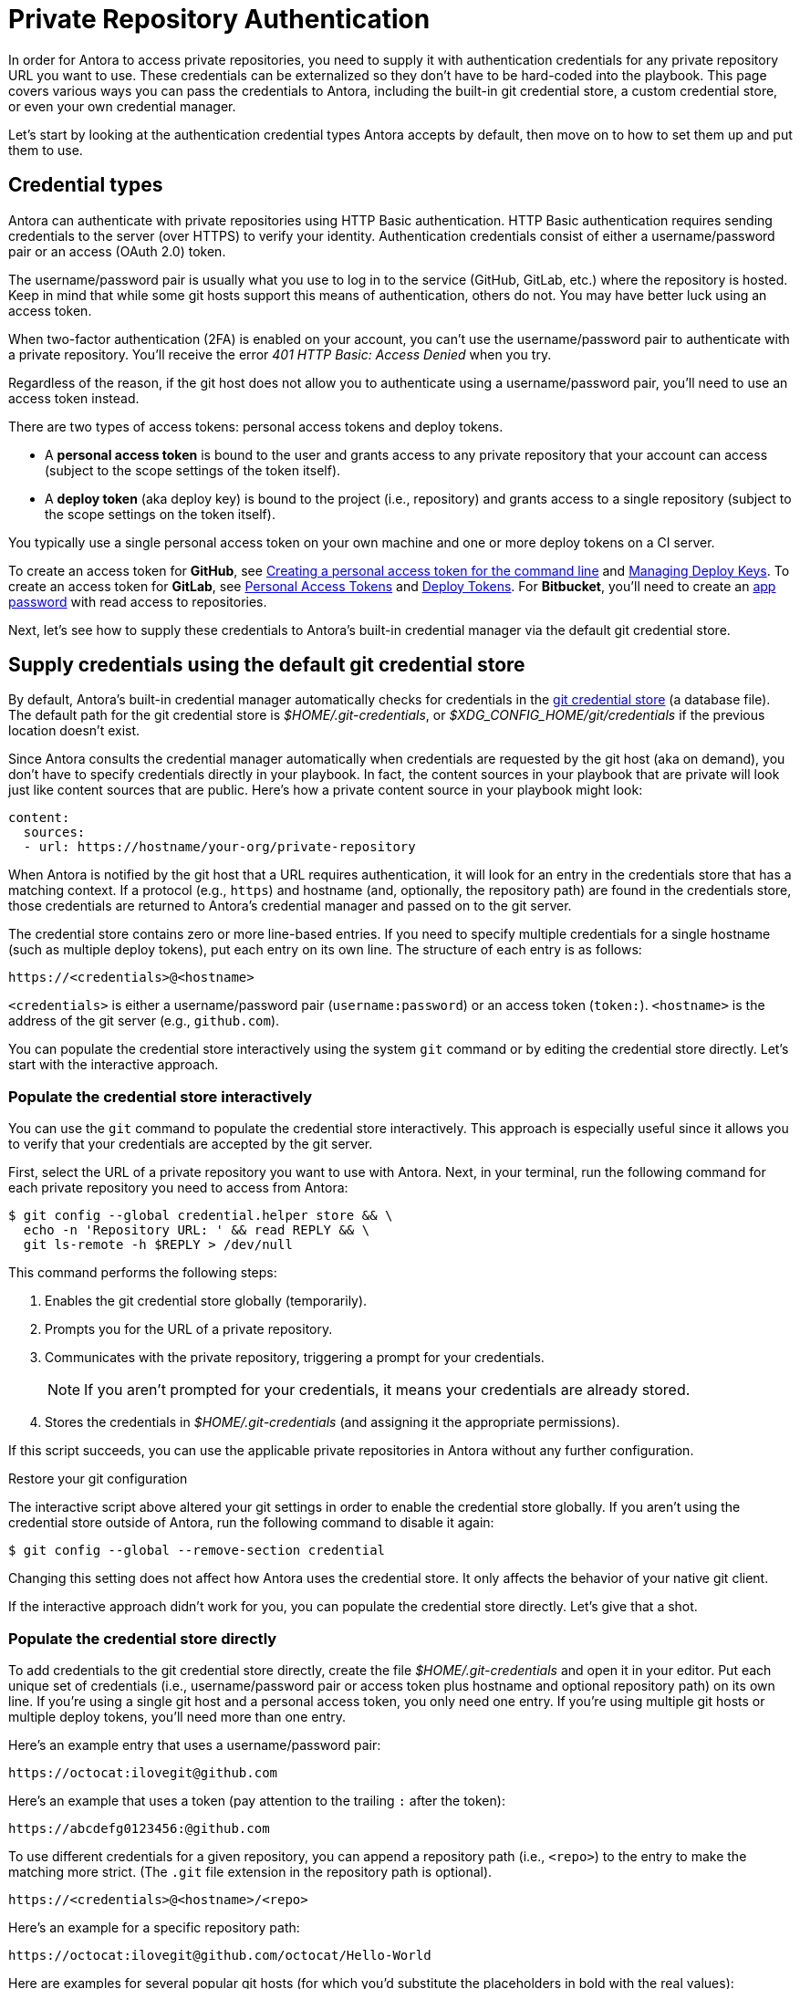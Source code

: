 = Private Repository Authentication
:url-create-personal-token-github: https://docs.github.com/en/github/authenticating-to-github/creating-a-personal-access-token
:url-create-deploy-token-github: https://docs.github.com/en/developers/overview/managing-deploy-keys
:url-create-personal-token-gitlab: https://docs.gitlab.com/ee/user/profile/personal_access_tokens.html
:url-create-deploy-token-gitlab: https://docs.gitlab.com/ee/user/project/deploy_tokens/
:url-create-app-pass-bitbucket: https://support.atlassian.com/bitbucket-cloud/docs/app-passwords/
:url-credential-store: https://git-scm.com/docs/git-credential-store
:url-credential-manager-plugin: https://github.com/isomorphic-git/isomorphic-git/blob/v0.78.5/docs/plugin_credentialManager.md
:url-oauth2-formats: https://isomorphic-git.org/docs/en/authentication

In order for Antora to access private repositories, you need to supply it with authentication credentials for any private repository URL you want to use.
These credentials can be externalized so they don't have to be hard-coded into the playbook.
This page covers various ways you can pass the credentials to Antora, including the built-in git credential store, a custom credential store, or even your own credential manager.

Let's start by looking at the authentication credential types Antora accepts by default, then move on to how to set them up and put them to use.

== Credential types

Antora can authenticate with private repositories using HTTP Basic authentication.
HTTP Basic authentication requires sending credentials to the server (over HTTPS) to verify your identity.
Authentication credentials consist of either a username/password pair or an access (OAuth 2.0) token.

The username/password pair is usually what you use to log in to the service (GitHub, GitLab, etc.) where the repository is hosted.
Keep in mind that while some git hosts support this means of authentication, others do not.
You may have better luck using an access token.

When two-factor authentication (2FA) is enabled on your account, you can't use the username/password pair to authenticate with a private repository.
You'll receive the error _401 HTTP Basic: Access Denied_ when you try.

Regardless of the reason, if the git host does not allow you to authenticate using a username/password pair, you'll need to use an access token instead.

There are two types of access tokens: personal access tokens and deploy tokens.

* A [.term]*personal access token* is bound to the user and grants access to any private repository that your account can access (subject to the scope settings of the token itself).
* A [.term]*deploy token* (aka deploy key) is bound to the project (i.e., repository) and grants access to a single repository (subject to the scope settings on the token itself).

You typically use a single personal access token on your own machine and one or more deploy tokens on a CI server.

To create an access token for *GitHub*, see {url-create-personal-token-github}[Creating a personal access token for the command line^] and {url-create-deploy-token-github}[Managing Deploy Keys^].
To create an access token for *GitLab*, see {url-create-personal-token-gitlab}[Personal Access Tokens^] and {url-create-deploy-token-gitlab}[Deploy Tokens^].
For *Bitbucket*, you'll need to create an {url-create-app-pass-bitbucket}[app password^] with read access to repositories.

Next, let's see how to supply these credentials to Antora's built-in credential manager via the default git credential store.

== Supply credentials using the default git credential store

By default, Antora's built-in credential manager automatically checks for credentials in the {url-credential-store}[git credential store^] (a database file).
The default path for the git credential store is _$HOME/.git-credentials_, or _$XDG_CONFIG_HOME/git/credentials_ if the previous location doesn't exist.

Since Antora consults the credential manager automatically when credentials are requested by the git host (aka on demand), you don't have to specify credentials directly in your playbook.
In fact, the content sources in your playbook that are private will look just like content sources that are public.
Here's how a private content source in your playbook might look:

[source,yaml]
----
content:
  sources:
  - url: https://hostname/your-org/private-repository
----

When Antora is notified by the git host that a URL requires authentication, it will look for an entry in the credentials store that has a matching context.
If a protocol (e.g., `https`) and hostname (and, optionally, the repository path) are found in the credentials store, those credentials are returned to Antora's credential manager and passed on to the git server.

The credential store contains zero or more line-based entries.
If you need to specify multiple credentials for a single hostname (such as multiple deploy tokens), put each entry on its own line.
The structure of each entry is as follows:

----
https://<credentials>@<hostname>
----

`<credentials>` is either a username/password pair (`username:password`) or an access token (`token:`).
`<hostname>` is the address of the git server (e.g., `github.com`).

You can populate the credential store interactively using the system `git` command or by editing the credential store directly.
Let's start with the interactive approach.

[#populate-credentials-interactively]
=== Populate the credential store interactively

You can use the `git` command to populate the credential store interactively.
This approach is especially useful since it allows you to verify that your credentials are accepted by the git server.

First, select the URL of a private repository you want to use with Antora.
Next, in your terminal, run the following command for each private repository you need to access from Antora:

 $ git config --global credential.helper store && \
   echo -n 'Repository URL: ' && read REPLY && \
   git ls-remote -h $REPLY > /dev/null

This command performs the following steps:

. Enables the git credential store globally (temporarily).
. Prompts you for the URL of a private repository.
. Communicates with the private repository, triggering a prompt for your credentials.
+
NOTE: If you aren't prompted for your credentials, it means your credentials are already stored.

. Stores the credentials in [.path]_$HOME/.git-credentials_ (and assigning it the appropriate permissions).

If this script succeeds, you can use the applicable private repositories in Antora without any further configuration.

.Restore your git configuration
****
The interactive script above altered your git settings in order to enable the credential store globally.
If you aren't using the credential store outside of Antora, run the following command to disable it again:

 $ git config --global --remove-section credential

Changing this setting does not affect how Antora uses the credential store.
It only affects the behavior of your native git client.
****

If the interactive approach didn't work for you, you can populate the credential store directly.
Let's give that a shot.

[#populate-credentials-directly]
=== Populate the credential store directly

To add credentials to the git credential store directly, create the file [.path]_$HOME/.git-credentials_ and open it in your editor.
Put each unique set of credentials (i.e., username/password pair or access token plus hostname and optional repository path) on its own line.
If you're using a single git host and a personal access token, you only need one entry.
If you're using multiple git hosts or multiple deploy tokens, you'll need more than one entry.

Here's an example entry that uses a username/password pair:

----
https://octocat:ilovegit@github.com
----

Here's an example that uses a token (pay attention to the trailing `:` after the token):

----
https://abcdefg0123456:@github.com
----

To use different credentials for a given repository, you can append a repository path (i.e., `<repo>`) to the entry to make the matching more strict.
(The `.git` file extension in the repository path is optional).

----
https://<credentials>@<hostname>/<repo>
----

Here's an example for a specific repository path:

----
https://octocat:ilovegit@github.com/octocat/Hello-World
----

Here are examples for several popular git hosts (for which you'd substitute the placeholders in bold with the real values):

[#host-credential-structure,subs=+quotes]
----
https://**TOKEN**:@github.com/org/project-docs
https://oauth2:**TOKEN**@gitlab.com/org/project-docs.git
https://gitlab+deploy-token-**TOKEN_ID**:**TOKEN**@gitlab.com/org/project-docs.git
https://x-oauth-token:**TOKEN**@bitbucket.org/org/project-docs.git
https://**USERNAME**:**APP_PASSWORD**@bitbucket.org/org/project-docs.git
----

NOTE: Specifying the repository path is optional.
If you don't include it, the credential will be used for all URLs that share the same git host.

CAUTION: For GitHub URLs, you may need to add the `.git` file extension depending on which URL format you use for your content sources and whether you've configured the xref:git-suffix.adoc[ensure_git_suffix key] in your playbook.

NOTE: Notice that the tokens are located in different locations in the URL depending on the git host.
See {url-oauth2-formats}[OAuth2 formats^] for more details.
If you're using a Bitbucket app password, notice you must include your own username (using the format `USERNAME:APP_PASSWORD`).

To ensure the credentials file is protected, immediately set its file permissions so it cannot be read by others.

 $ chmod 600 $HOME/.git-credentials

[#custom-credential-path]
== Specify a custom git credential store path

Instead of using the credential store at the default path(s), you can instruct Antora to look for the file in a different location using either the `--git-credentials-path` CLI option or `GIT_CREDENTIALS_PATH` environment variable.

Here's an example that uses the CLI option to specify a path relative to the playbook file:

 $ antora --git-credentials-path=./.git-credentials antora-playbook.yml

You can also specify this location directly in your playbook using the xref:git-credentials-path-and-contents.adoc#path-key[credentials.path key] under the xref:configure-git.adoc[git key].

[#git-credentials-environment-variable]
== Pass credentials via an environment variable

Instead of reading the credentials from a file, you can have Antora read the credentials directly from the environment variable named `GIT_CREDENTIALS`.
Here's an example that demonstrates the concept:

 $ export GIT_CREDENTIALS='https://octocat:ilovegit@github.com'
 $ antora antora-playbook.yml

You can even reduce this to a single line (which only defines the environment variable for the scope of the command):

 $ GIT_CREDENTIALS='https://octocat:ilovegit@github.com' antora antora-playbook.yml

When using the Windows command prompt, you need to define the environment variable using the `set` command:

 C:\> set "GIT_CREDENTIALS=https://octocat:ilovegit@github.com" && antora antora-playbook.yml

This strategy is most useful in a CI environment where environment variables can be secured.
It's also a quick and informal way of passing credentials to Antora when generating the site on your own machine.

When using the environment variable, multiple entries may be separated either by a comma or a newline character.
For example:

 $ GIT_CREDENTIALS='https://my-github-token:@github.com,https://oauth2:my-gitlab-token@gitlab.com' antora antora-playbook.yml

Exporting the environment variable saves you from having to type it each time you run Antora.

== Encode credentials in a URL (not recommended)

Another option for passing credentials to the credential manager is to encode them directly in the URL listed in the playbook.
Since this option doesn't trigger the challenge-response workflow, Antora automatically assumes the repository is private.

WARNING: This strategy is not recommended unless you're using a placeholder to inject the real credentials, as described at the end of this section.

Antora will extract the credentials that precede the hostname (i.e., `username:password@` or `token@`) and use them to perform authentication on your behalf if requested by the server.

Here are examples for several popular git hosts (for which you'd substitute the placeholders in bold with the real values):

.antora-playbook.yml (fragment)
[source,yaml,subs=+quotes]
----
content:
  sources:
  - url: https://**TOKEN**:@github.com/org/project-docs
  - url: https://oauth2:**TOKEN**@gitlab.com/org/project-docs.git
  - url: https://gitlab+deploy-token-**TOKEN_ID**:**TOKEN**@gitlab.com/org/project-docs.git
  - url: https://x-oauth-token:**TOKEN**@bitbucket.org/org/project-docs.git
  - url: https://**USERNAME**:**APP_PASSWORD**@bitbucket.org/org/project-docs.git
----

NOTE: Notice that the tokens are located in different locations in the URL depending on the git host.
See {url-oauth2-formats}[OAuth2 formats^] for more details.
If you're using a Bitbucket app password, notice you must include your own username (using the format `USERNAME:APP_PASSWORD`).

The drawback of this approach is that it requires putting the credentials directly into the playbook file.
Unfortunately, Antora does not yet support resolving environment variables located in the playbook file.
However, you can emulate this behavior by using a script to substitute references to an environment variable in the playbook file with its value.

Let's assume you have the following source defined in your playbook file:

.antora-playbook.yml (fragment)
[source,yaml]
----
content:
  sources:
  - url: https://$GITHUB_TOKEN:@github.com/org-name/project-docs
----

If you're using multiple private repositories that require the same credentials, you can instead define the credentials once under the `git` key as follows:

.antora-playbook.yml (fragment)
[source,yaml]
----
git:
  credentials:
    contents: https://$GITHUB_TOKEN:@github.com
----

You can then use the following script to expand the references to the environment variable, which you may run in CI prior to invoking Antora:

 $ sed -i s/\$GITHUB_TOKEN/$GITHUB_TOKEN/ antora-playbook.yml
 $ antora antora-playbook.yml

Despite this workaround, we still recommend using the credential store integration described earlier.

[#custom-manager]
== Configure a custom credential manager

The git client used by Antora, isomorphic-git, provides a {url-credential-manager-plugin}[pluggable credential manager^] for looking up authentication credentials.
Antora provides a default implementation of this plugin.
As you've seen in previous sections, this implementation assumes Antora can access the credentials directly, in plain text, either via a file or environment variable.
If this arrangement does not meet your security requirements, you can replace the built-in credential manager with your own.

To write a custom credential manager, create a JavaScript object (or class) that implements the following methods:

[source,js]
----
configure ({ config, startDir })
async fill ({ url })
async approved ({ url })
async rejected ({ url, auth })
status ({ url })
----

The method that looks up the credentials is `fill`.
It must return either a `{ username, password }` or `{ token }` data object.
The `approved` and `rejected` methods are called when the credentials are approved or rejected by the server, respectively.

The optional `configure` and `status` methods are specific to Antora, extending the capabilities of what a credential manager in isomomrphic-git typically provides.
If defined, the `configure` method is called each time Antora starts, providing an opportunity to perform initialization steps such as defining properties.
The `status` method, if available, is used by Antora to look up whether authentication was requested for a given URL.

To activate your custom credential manager, first write your implementation in a dedicated JavaScript file and register it with isomorphic-git as follows:

.custom-credential-manager.js
[source,js]
----
const git = require('isomorphic-git')

git.cores.create('antora').set('credentialManager', {
  async fill ({ url }) { ... },
  async approved ({ url }) { ... },
  async rejected ({ url, auth }) { ... },
})
----

Then pass this file to the `-r` option when running Antora:

 $ antora -r ./custom-credential-manager.js antora-playbook.yml

If you've installed Antora globally using `npm`, you may run into problems getting your custom credential manager to work.
Either you'll encounter the error `Cannot find module 'isomorphic-git'` or your custom credential manager won't be called.
To fix this problem, set the `NODE_PATH` environment variable to tell Node where to look for Antora's dependencies:

 $ NODE_PATH=$(npm -g list --parseable=true @antora/site-generator-default)/node_modules \
   antora -r ./system-git-credential-manager.js antora-playbook.yml

The alternate solution is to install Antora locally (i.e., add the Antora packages to the dependencies in [.path]_package.json_ file and run `npm i`).

=== Get credentials from git

Git offers a command named `git credential` that serves as a simple interface for storing and retrieving credentials from system-specific helpers in the same manner as git itself.
It can also prompt the user for a username and password.
We can use this command in a custom credential manager to allow Antora to delegate to git to look up credentials (and thus integrate with the user's own git settings).

Let's start by creating a helper function that interfaces with the system git via `git credentials fill` to retrieve the credentials for a URL:

[source,js]
----
const git = require('isomorphic-git')
const { spawn } = require('child_process')

function gitCredentialFill (url) {
  const { protocol, host } = new URL(url)
  return new Promise((resolve, reject) => {
    const output = []
    const process = spawn('git', ['credential', 'fill'])
    process.on('close', (code) => {
      if (code) return reject(code)
      const { username, password } = output.join('\n').split('\n').reduce((acc, line) => {
        if (line.startsWith('username') || line.startsWith('password')) {
          const [ key, val ] = line.split('=')
          acc[key] = val
        }
        return acc
      }, {})
      resolve(password ? { username, password } : username ? { token: username } : undefined)
    })
    process.stdout.on('data', (data) => output.push(data.toString().trim()))
    process.stdin.write(`protocol=${protocol.slice(0, -1)}\nhost=${host}\n\n`)
  })
}
----

Next, let's create a credential manager that uses this function to retrieve the credentials:

[source,js]
----
const systemGitCredentialManager = {
  configure () {
    this.urls = []
  },
  async fill ({ url }) {
    this.urls.push(url)
    return gitCredentialFill(url)
  },
  async approved ({ url }) {},
  async rejected ({ url, auth }) {
    const data = { statusCode: 401, statusMessage: 'HTTP Basic: Access Denied' }
    const err = new Error(`HTTP Error: ${data.statusCode} ${data.statusMessage}`)
    err.name = err.code = 'HTTPError'
    err.data = data
    err.rejected = !!auth
    throw err
  },
  status ({ url }) {
    return this.urls.includes(url)
  },
}
----

Finally, we need to register the credential manager with isomorphic-git:

[source,js]
----
git.cores.create('antora').set('credentialManager', systemGitCredentialManager)
----

If we require this script when invoking Antora, Antora will delegate to the system git to fill the credentials:

 $ antora -r ./system-git-credential-manager.js antora-playbook.yml

If you run into problems, make sure to set the `NODE_PATH` environment variable as explained in the previous section.

It's left up to an exercise for the reader to store or erase the credentials based on whether they were approved or rejected by the server (hint: use the `approved` and `rejected` methods to invoke `git credential` again).

[#ssh-auth]
== SSH authentication

Since 2.0, Antora no longer supports public/private key authentication over SSH using an SSH agent.
Instead, Antora transparently converts git SSH URLs in the playbook to HTTPS URLs and uses the credential manager for authentication.
That means you can use SSH URLs and HTTPS URLs interchangeably in your playbook file, but ultimately the git client will communicate over HTTPS.
If, for some reason, this automatic translation doesn't work, you'll need to update your playbook file to use the correct HTTPS URL.
